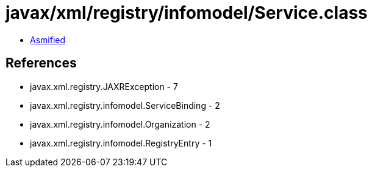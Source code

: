 = javax/xml/registry/infomodel/Service.class

 - link:Service-asmified.java[Asmified]

== References

 - javax.xml.registry.JAXRException - 7
 - javax.xml.registry.infomodel.ServiceBinding - 2
 - javax.xml.registry.infomodel.Organization - 2
 - javax.xml.registry.infomodel.RegistryEntry - 1
